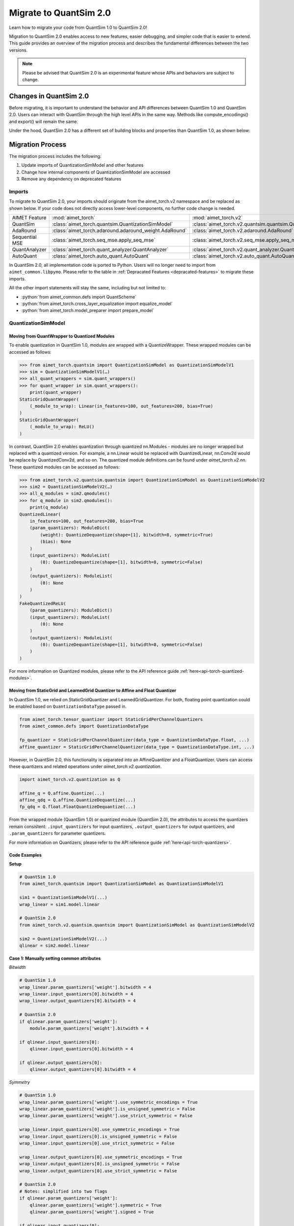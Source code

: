 .. _tutorials-migration-guide:

.. role:: python(code)
   :language: python

Migrate to QuantSim 2.0
===============================

Learn how to migrate your code from QuantSim 1.0 to QuantSim 2.0! 

Migration to QuantSim 2.0 enables access to new features, easier debugging, and simpler code that is easier to extend. This guide provides an overview of the migration process and describes the fundamental differences between the two versions. 

.. note::
    
    Please be advised that QuantSim 2.0 is an experimental feature whose APIs and behaviors are subject to change. 

Changes in QuantSim 2.0
----------------------------

Before migrating, it is important to understand the behavior and API differences between QuantSim 1.0 and QuantSim 2.0. Users can interact with QuantSim through the high level APIs in the same way. Methods like compute_encodings() and export() will remain the same. 

Under the hood, QuantSim 2.0 has a different set of building blocks and properties than QuantSim 1.0, as shown below:

.. image:: ../../images/quantsim2.0.png
  :width: 800


Migration Process
-----------------

The migration process includes the following:

1. Update imports of QuantizationSimModel and other features
2. Change how internal components of QuantizationSimModel are accessed
3. Remove any dependency on deprecated features

Imports
~~~~~~~~~~

To migrate to QuantSim 2.0, your imports should originate from the aimet_torch.v2 namespace and be replaced as shown below. If your code does not directly access lower-level components, no further code change is needed. 

===================== ====================================================== ==================================================================
AIMET Feature         :mod:`aimet_torch`                                     :mod:`aimet_torch.v2`
QuantSim              :class:`aimet_torch.quantsim.QuantizationSimModel`     :class:`aimet_torch.v2.quantsim.quantsim.QuantizationSimModel`
AdaRound              :class:`aimet_torch.adaround.adaround_weight.AdaRound` :class:`aimet_torch.v2.adaround.AdaRound`
Sequential MSE        :class:`aimet_torch.seq_mse.apply_seq_mse`             :class:`aimet_torch.v2.seq_mse.apply_seq_mse`
QuantAnalyzer         :class:`aimet_torch.quant_analyzer.QuantAnalyzer`      :class:`aimet_torch.v2.quant_analyzer.QuantAnalyzer`
AutoQuant             :class:`aimet_torch.auto_quant.AutoQuant`              :class:`aimet_torch.v2.auto_quant.AutoQuant`
===================== ====================================================== ==================================================================

In QuantSim 2.0, all implementation code is ported to Python. Users will no longer need to import from ``aimet_common.libpymo``. Please refer to the table in :ref:`Depracated Features <depracated-features>` to migrate these imports. 

All the other import statements will stay the same, including but not limited to:

* :python:`from aimet_common.defs import QuantScheme`
* :python:`from aimet_torch.cross_layer_equalization import equalize_model`
* :python:`from aimet_torch.model_preparer import prepare_model`


QuantizationSimModel
~~~~~~~~~~~~~~~~~~~~~

---------------------------------------------------
Moving from QuantWrapper to Quantized Modules
---------------------------------------------------

To enable quantization in QuantSim 1.0, modules are wrapped with a QuantizeWrapper. These wrapped modules can be accessed as follows:

>>> from aimet_torch.quantsim import QuantizationSimModel as QuantizationSimModelV1
>>> sim = QuantizationSimModelV1(…)
>>> all_quant_wrappers = sim.quant_wrappers()
>>> for quant_wrapper in sim.quant_wrappers():
    print(quant_wrapper)
StaticGridQuantWrapper(
    (_module_to_wrap): Linear(in_features=100, out_features=200, bias=True)
)
StaticGridQuantWrapper(
    (_module_to_wrap): ReLU()
)

In contrast, QuantSim 2.0 enables quantization through quantized nn.Modules - modules are no longer wrapped but replaced with a quantized version. For example, a nn.Linear would be replaced with QuantizedLinear, nn.Conv2d would be replace by QuantizedConv2d, and so on. The quantized module definitions can be found under `aimet_torch.v2.nn`. These quantized modules can be accessed as follows:

>>> from aimet_torch.v2.quantsim.quantsim import QuantizationSimModel as QuantizationSimModelV2
>>> sim2 = QuantizationSimModelV2(…)
>>> all_q_modules = sim2.qmodules()
>>> for q_module in sim2.qmodules():
    print(q_module)
QuantizedLinear(
    in_features=100, out_features=200, bias=True
    (param_quantizers): ModuleDict(
        (weight): QuantizeDequantize(shape=[1], bitwidth=8, symmetric=True)
        (bias): None
    )
    (input_quantizers): ModuleList(
        (0): QuantizeDequantize(shape=[1], bitwidth=8, symmetric=False)
    )
    (output_quantizers): ModuleList(
        (0): None
    )
)
FakeQuantizedReLU(
    (param_quantizers): ModuleDict()
    (input_quantizers): ModuleList(
        (0): None
    )
    (output_quantizers): ModuleList(
        (0): QuantizeDequantize(shape=[1], bitwidth=8, symmetric=False)
    )
)

For more information on Quantized modules, please refer to the API reference guide :ref:`here<api-torch-quantized-modules>`.

-------------------------------------------------------------------------------
Moving from StaticGrid and LearnedGrid Quantizer to Affine and Float Quantizer
-------------------------------------------------------------------------------

In QuantSim 1.0, we relied on StaticGridQuantizer and LearnedGridQuantizer. For both, floating point quantization could be enabled based on ``QuantizationDataType`` passed in. 

.. code-block:: Python

    from aimet_torch.tensor_quantizer import StaticGridPerChannelQuantizers
    from aimet_common.defs import QuantizationDataType

    fp_quantizer = StaticGridPerChannelQuantizer(data_type = QuantizationDataType.float, ...)
    affine_quantizer = StaticGridPerChannelQuantizer(data_type = QuantizationDataType.int, ...)


However, in QuantSim 2.0, this functionality is separated into an AffineQuantizer and a FloatQuantizer. Users can access these quantizers and related operations under `aimet_torch.v2.quantization`.

.. code-block:: Python

    import aimet_torch.v2.quantization as Q

    affine_q = Q.affine.Quantize(...)
    affine_qdq = Q.affine.QuantizeDequantize(...)
    fp_qdq = Q.float.FloatQuantizeDequantize(...)


From the wrapped module (QuantSim 1.0) or quantized module (QuantSim 2.0), the attributes to access the quantizers remain consistent: ``.input_quantizers`` for input quantizers, ``.output_quantizers`` for output quantizers, and ``.param_quantizers`` for parameter quantizers.

For more information on Quantizers, please refer to the API reference guide :ref:`here<api-torch-quantizers>`.

-----------------------------
Code Examples
-----------------------------
**Setup**

.. code-block:: Python

    # QuantSim 1.0
    from aimet_torch.quantsim import QuantizationSimModel as QuantizationSimModelV1

    sim1 = QuantizationSimModelV1(...)
    wrap_linear = sim1.model.linear

    # QuantSim 2.0
    from aimet_torch.v2.quantsim.quantsim import QuantizationSimModel as QuantizationSimModelV2

    sim2 = QuantizationSimModelV2(...)
    qlinear = sim2.model.linear 


**Case 1: Manually setting common attributes**

*Bitwidth*

.. code-block:: Python

    # QuantSim 1.0
    wrap_linear.param_quantizers['weight'].bitwidth = 4
    wrap_linear.input_quantizers[0].bitwidth = 4
    wrap_linear.output_quantizers[0].bitwidth = 4

    # QuantSim 2.0
    if qlinear.param_quantizers['weight']:
        module.param_quantizers['weight'].bitwidth = 4

    if qlinear.input_quantizers[0]:
        qlinear.input_quantizers[0].bitwidth = 4

    if qlinear.output_quantizers[0]:
        qlinear.output_quantizers[0].bitwidth = 4


*Symmetry*

.. code-block:: Python

    # QuantSim 1.0
    wrap_linear.param_quantizers['weight'].use_symmetric_encodings = True
    wrap_linear.param_quantizers['weight'].is_unsigned_symmetric = False
    wrap_linear.param_quantizers['weight'].use_strict_symmetric = False

    wrap_linear.input_quantizers[0].use_symmetric_encodings = True
    wrap_linear.input_quantizers[0].is_unsigned_symmetric = False
    wrap_linear.input_quantizers[0].use_strict_symmetric = False

    wrap_linear.output_quantizers[0].use_symmetric_encodings = True
    wrap_linear.output_quantizers[0].is_unsigned_symmetric = False
    wrap_linear.output_quantizers[0].use_strict_symmetric = False

    # QuantSim 2.0
    # Notes: simplified into two flags
    if qlinear.param_quantizers['weight']:
        qlinear.param_quantizers['weight'].symmetric = True
        qlinear.param_quantizers['weight'].signed = True

    if qlinear.input_quantizers[0]:
        qlinear.input_quantizers[0].symmetric = True
        qlinear.input_quantizers[0].signed = True

    if qlinear.output_quantizers[0]:
        qlinear.output_quantizers[0].symmetric = True
        qlinear.output_quantizers[0].signed = True

*Encoding Data*

.. code-block:: Python

    # QuantSim 1.0
    import libpymo

    if wrap_linear.param_quantizers['weight'].encoding:
        encoding = libpymo.TfEncoding()
        encoding.max = 1
        encoding.min = -1
        wrap_linear.param_quantizers['weight'].encoding = encoding
    
    if wrap_linear.input_quantizers[0].encoding:
        encoding = libpymo.TfEncoding()
        encoding.max = 1
        encoding.min = -1
        wrap_linear.input_quantizers[0].encoding = encoding
    
    if wrap_linear.output_quantizers[0].encoding:
        encoding = libpymo.TfEncoding()
        encoding.max = 1
        encoding.min = -1
        wrap_linear.output_quantizers[0].encoding = encoding

    # QuantSim 2.0
    # Notes: TfEncoding() is no longer used, encoding min/max are of type torch.nn.Parameter
    if qlinear.param_quantizers['weight']:
        qlinear.param_quantizers['weight'].min.copy_(-1.0) 
        module.param_quantizers['weight'].max.copy_(1.0)

    if qlinear.input_quantizers[0]:
        qlinear.input_quantizers[0].min.copy_(-1.0)
        qlinear.input_quantizers[0].max.copy_(1.0)

    if qlinear.output_quantizers[0]:
        qlinear.output_quantizers[0].min.copy_(-1.0)
        qlinear.output_quantizers[0].max.copy_(1.0)


**Case 2: Enabling and Disabling Quantization**

*Is quantization enabled?*

.. code-block:: Python

    # QuantSim 1.0 
    if wrap_linear.param_quantizers['weight'].enabled:
        pass
    
    # QuantSim 2.0
    # Notes: Quantizers no longer have an 'enabled' attribute. If a quantizer is present, it is enabled
    if qlinear.param_quantizers['weight']:
        pass

*Disabling Quantization*

.. code-block:: Python

    # QuantSim 1.0
    wrap_linear.param_quantizers['weight'].enabled = False

    # QuantSim 2.0
    # Notes: Quantizers can be disabled by setting them to None or using the utility API (_remove_input_quantizers, _remove_output_quantizers, _remove_param_quantizers)
    qlinear._remove_param_quantizers('weight')

*Enabling Quantization*

.. code-block:: Python

    # QuantSim 1.0
    wrap_linear.param_quantizers['weight'].enabled = True

    # QuantSim 2.0
    import aimet_torch.v2.quantization as Q
    qlinear.param_quantizers['weight'] = Q.affine.QuantizeDequantize(...)

*Temporarily disabling Quantization*

.. code-block:: Python

    # QuantSim 1.0
    assert wrap_linear.param_quantizers['weight'].enabled
    wrap_linear.param_quantizers['weight'].enabled = False
    # Run other code here
    wrap_linear.param_quantizers['weight'].enabled = True

    # QuantSim 2.0
    assert qlinear.param_quantizers['weight']
    with qlinear._remove_param_quantizers('weight'):
        assert qlinear.param_quantizers['weight'] is None
        # Run other code here

    assert qlinear.param_quantizers['weight']


**Case 3: Freezing encodings**

.. code-block:: Python
    
    # QuantSim 1.0
    if not wrap_linear.param_quantizers['weight']._is_encoding_frozen:
        wrap_linear.param_quantizers['weight'].freeze_encodings()

    # QuantSim 2.0
    if not qlinear.param_quantizers['weight']._is_encoding_frozen():
        qlinear.param_quantizers['weight']._freeze_encodings()

.. _depracated-features:

Depracated Features
~~~~~~~~~~~~~~~~~~~~~~~~~~~~

Components that are tied to the QuantSim 1.0 design and are no longer needed in QuantSim 2.0 will soon be sunset. Users will currently experience depracation warnings when accessing these APIs and features. 

In QuantSim 2.0, all source code will be implemented in Python to provide easier debugging and improved portability. Thus, invoking any modules defined in C through libpymo will not be supported. 

Below, you can see a list of depracated features and the recommended migration guideline: 


.. list-table:: 
   :widths: 25 25
   :header-rows: 1

   * - Depracated Feature
     - Replacement in V2
   * - libpymo.TensorQuantizer
     - :ref:`AffineQuantizer<api-torch-quantizers>`, :ref:`FloatQuantizer<api-torch-quantizers>`
   * - libpymo.RoundingMode  
     - Set to 'nearest' as default
   * - libpymo.TfEncoding  
     - AffineEncoding, FloatEncoding, VectorEncoding
   * - libpymo.EncodingAnalyzerForPython  
     - :ref:`MinMaxEncodingAnalyzer<api-torch-encoding-analyzer>`, :ref:`SqnrEncodingAnalyzer<api-torch-encoding-analyzer>`, :ref:`PercentileEncodingAnalyzer<api-torch-encoding-analyzer>`
